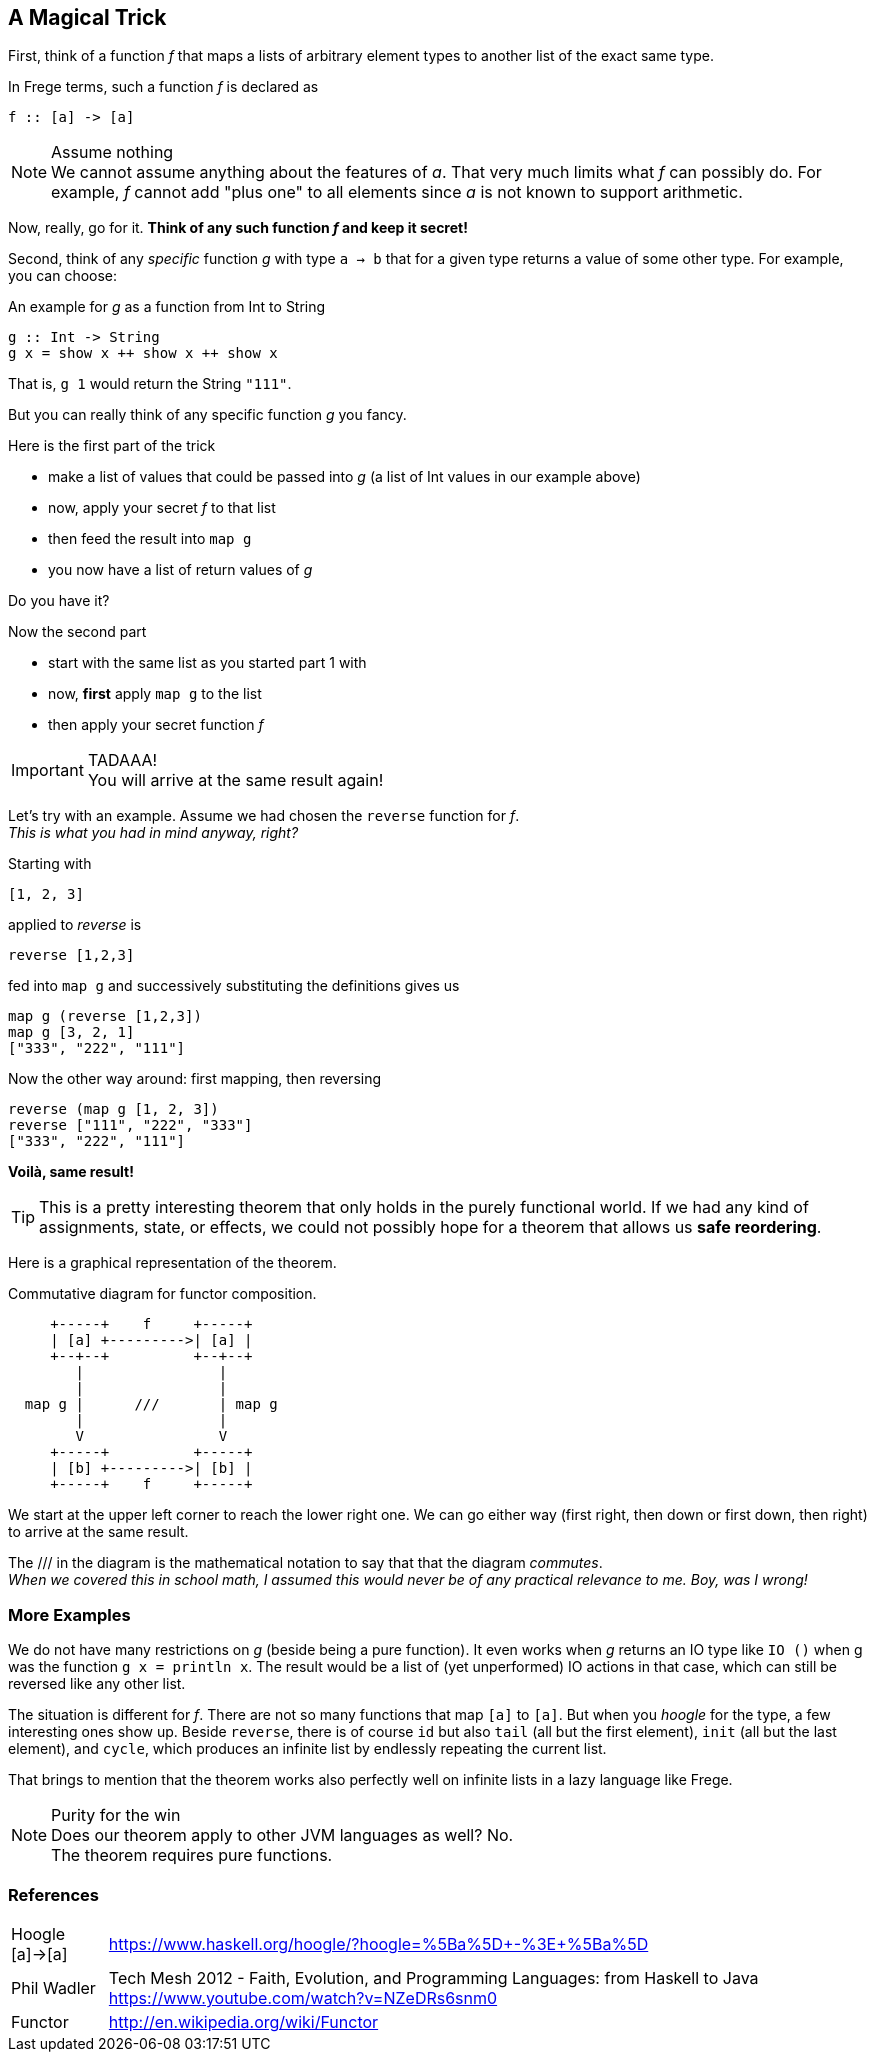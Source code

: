 [[magical_trick]]
== A Magical Trick

First, think of a function _f_ that maps a lists of arbitrary element types to another list of the exact same type.

In Frege terms, such a function _f_ is declared as
[source,frege]
----
f :: [a] -> [a]
----
.Assume nothing
NOTE: We cannot assume anything about the features of _a_.
      That very much limits what _f_ can possibly do.
      For example, _f_ cannot add "plus one" to all elements since _a_ is not known to support arithmetic.

Now, really, go for it. *Think of any such function _f_ and keep it secret!*

Second, think of any _specific_ function _g_ with type `a -> b` that for a given type returns a value of some other type.
For example, you can choose:

.An example for _g_ as a function from Int to String
[source,frege]
----
g :: Int -> String
g x = show x ++ show x ++ show x
----
That is, `g 1` would return the String `"111"`.

But you can really think of any specific function _g_ you fancy.

.Here is the first part of the trick
* make a list of values that could be passed into _g_ (a list of Int values in our example above)
* now, apply your secret _f_ to that list
* then feed the result into `map g`
* you now have a list of return values of _g_

Do you have it?

.Now the second part
* start with the same list as you started part 1 with
* now, *first* apply `map g` to the list
* then apply your secret function _f_

.TADAAA!
IMPORTANT: You will arrive at the same result again!

Let's try with an example. Assume we had chosen the `reverse` function for _f_. +
_This is what you had in mind anyway, right?_

Starting with
[source,frege]
----
[1, 2, 3]
----

applied to _reverse_ is
[source,frege]
----
reverse [1,2,3]
----

fed into `map g` and successively substituting the definitions gives us
[source,frege]
----
map g (reverse [1,2,3])
map g [3, 2, 1]
["333", "222", "111"]
----

Now the other way around: first mapping, then reversing
[source,frege]
----
reverse (map g [1, 2, 3])
reverse ["111", "222", "333"]
["333", "222", "111"]
----
*Voilà, same result!*

TIP: This is a pretty interesting theorem that only holds in the purely functional world.
     If we had any kind of assignments, state, or effects, we could not possibly hope for
     a theorem that allows us *safe reordering*.

Here is a graphical representation of the theorem.

.Commutative diagram for functor composition.
[ditaa,functor_composition]
----
     +-----+    f     +-----+
     | [a] +--------->| [a] |
     +--+--+          +--+--+
        |                |
        |                |
  map g |      ///       | map g
        |                |
        V                V
     +-----+          +-----+
     | [b] +--------->| [b] |
     +-----+    f     +-----+
----
We start at the upper left corner to reach the lower right one. We can go either way (first right, then down or
first down, then right) to arrive at the same result.

The +///+ in the diagram is the mathematical notation to say that that the diagram _commutes_. +
_When we covered this in school math, I assumed this would never be of any practical relevance
to me. Boy, was I wrong!_

=== More Examples
We do not have many restrictions on _g_ (beside being a pure function).
It even works when _g_ returns an IO type like `IO ()` when g was the function `g x = println x`.
The result would be a list of (yet unperformed) IO actions in that case, which can still be reversed
like any other list.

The situation is different for _f_. There are not so many functions that map `[a]` to `[a]`.
But when you _hoogle_ for the
type, a few interesting ones show up. Beside `reverse`, there is of course `id` but also
`tail` (all but the first element), `init` (all but the last element), and `cycle`,
which produces an infinite list by endlessly repeating the current list.

That brings to mention that the theorem works also perfectly well on infinite lists
in a lazy language like Frege.

.Purity for the win
NOTE: Does our theorem apply to other JVM languages as well? No. +
      The theorem requires pure functions.

=== References
[horizontal]
Hoogle [a]->[a]::
https://www.haskell.org/hoogle/?hoogle=%5Ba%5D+-%3E+%5Ba%5D

Phil Wadler::
Tech Mesh 2012 - Faith, Evolution, and Programming Languages: from Haskell to Java
https://www.youtube.com/watch?v=NZeDRs6snm0

Functor::
http://en.wikipedia.org/wiki/Functor